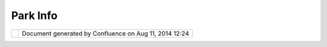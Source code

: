 Park Info
#########

+-----------------------------------+-----------------------------------+-----------------------------------+
| Community Plugins : Park Info     |
| This page last changed on Jun 18, |
| 2007 by camerons.                 |
| Tailoring to provide a simplified |
| UDig interface for                |
| http://www.epa.qld.gov.au/parks\_ |
| and\_forests/                     |
| (in Australia) with specific      |
| attribute entry.                  |
+-----------------------------------+-----------------------------------+-----------------------------------+

+------------+----------------------------------------------------------+
| |image1|   | Document generated by Confluence on Aug 11, 2014 12:24   |
+------------+----------------------------------------------------------+

.. |image0| image:: images/border/spacer.gif
.. |image1| image:: images/border/spacer.gif
